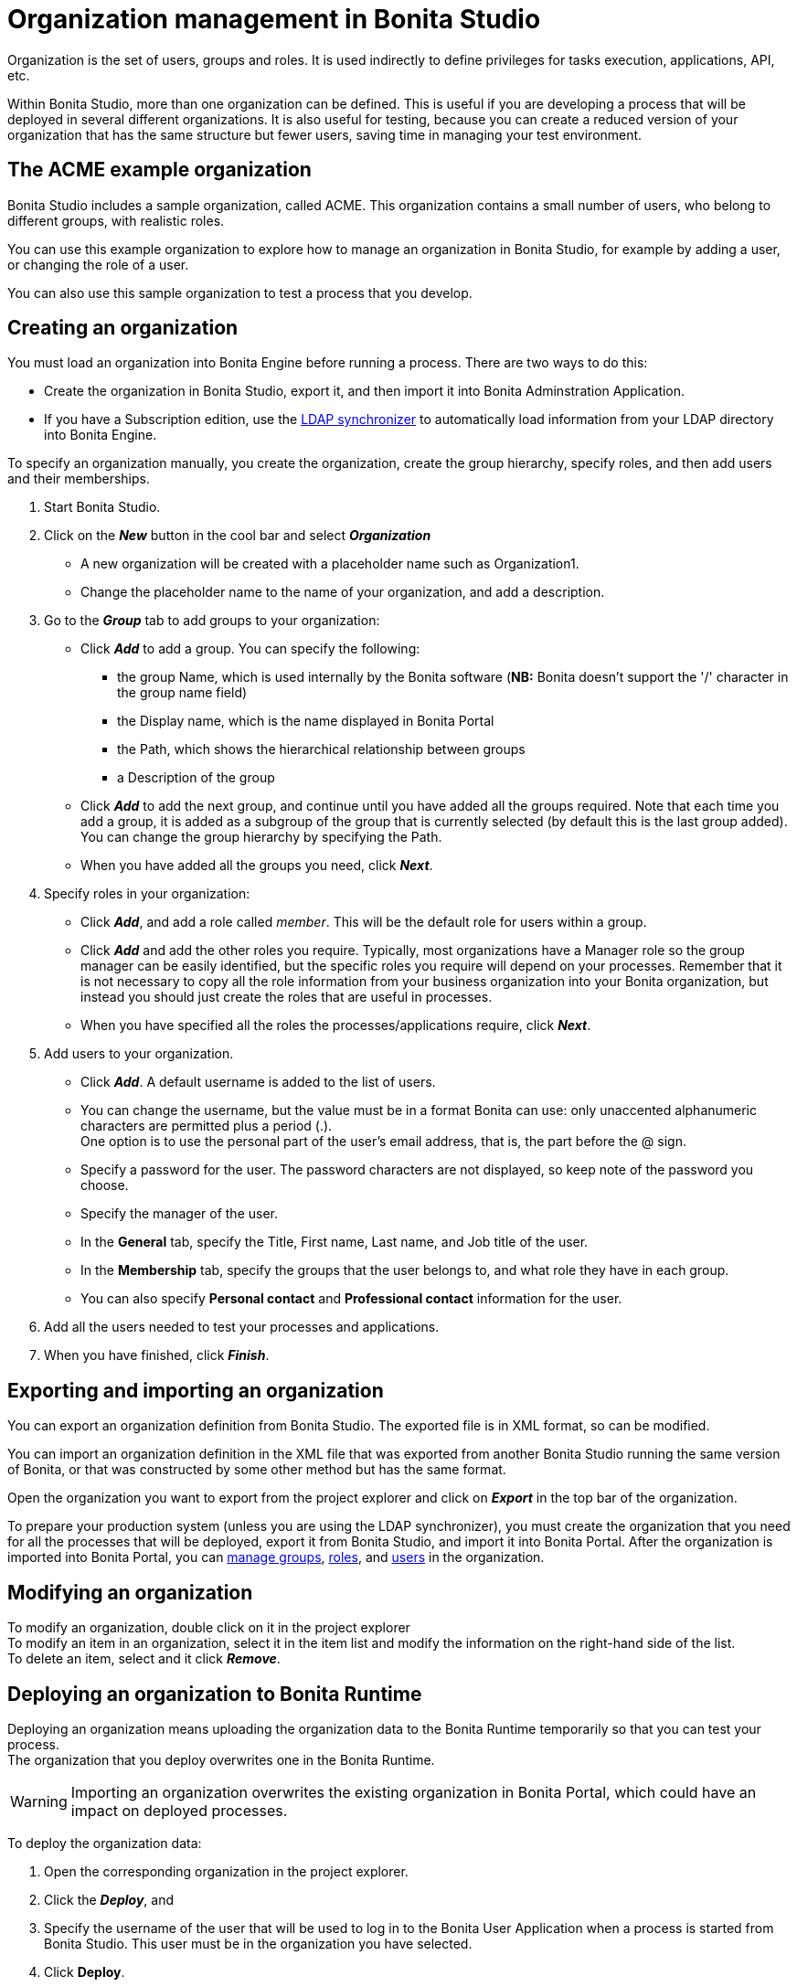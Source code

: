 = Organization management in Bonita Studio
:description: Organization is the set of users, groups and roles. It is used indirectly to define privileges for tasks execution, applications, API, etc.

Organization is the set of users, groups and roles. It is used indirectly to define privileges for tasks execution, applications, API, etc.

Within Bonita Studio, more than one organization can be defined. This is useful if you are developing a process that will be deployed in several different organizations. It is also useful for testing, because you can create a reduced version of your organization that has the same structure but fewer users, saving time in managing your test environment.

== The ACME example organization

Bonita Studio includes a sample organization, called ACME. This organization contains a small number of users, who belong to different groups, with realistic roles.

You can use this example organization to explore how to manage an organization in Bonita Studio, for example by adding a user, or changing the role of a user.

You can also use this sample organization to test a process that you develop.

== Creating an organization

You must load an organization into Bonita Engine before running a process. There are two ways to do this:

* Create the organization in Bonita Studio, export it, and then import it into Bonita Adminstration Application.
* If you have a Subscription edition, use the xref:ldap-synchronizer.adoc[LDAP synchronizer] to automatically load information from your LDAP directory into Bonita Engine.

To specify an organization manually, you create the organization, create the group hierarchy, specify roles, and then add users and their memberships.

. Start Bonita Studio.
. Click on the *_New_* button in the cool bar and select *_Organization_*
 ** A new organization will be created with a placeholder name such as Organization1.
 ** Change the placeholder name to the name of your organization, and add a description.
. Go to the *_Group_* tab to add groups to your organization:
 ** Click *_Add_* to add a group. You can specify the following:
  *** the group Name, which is used internally by the Bonita software (*NB:* Bonita doesn't support the '/' character in the group name field)
  *** the Display name, which is the name displayed in Bonita Portal
  *** the Path, which shows the hierarchical relationship between groups
  *** a Description of the group
 ** Click *_Add_* to add the next group, and continue until you have added all the groups required. Note that each time you add a group, it is added as a subgroup of the group that is currently selected (by default this is the last group added). You can change the group hierarchy by specifying the Path.
 ** When you have added all the groups you need, click *_Next_*.
. Specify roles in your organization:
 ** Click *_Add_*, and add a role called _member_. This will be the default role for users within a group.
 ** Click *_Add_* and add the other roles you require. Typically, most organizations have a Manager role so the group manager can be easily identified, but the specific roles you require will depend on your processes. Remember that it is not necessary to copy all the role information from your business organization into your Bonita organization, but instead you should just create the roles that are useful in processes.
 ** When you have specified all the roles the processes/applications require, click *_Next_*.
. Add users to your organization.
 ** Click *_Add_*. A default username is added to the list of users.
 ** You can change the username, but the value must be in a format Bonita can use: only unaccented alphanumeric characters are permitted plus a period (.). +
One option is to use the personal part of the user's email address, that is, the part before the @ sign.
 ** Specify a password for the user. The password characters are not displayed, so keep note of the password you choose.
 ** Specify the manager of the user.
 ** In the *General* tab, specify the Title, First name, Last name, and Job title of the user.
 ** In the *Membership* tab, specify the groups that the user belongs to, and what role they have in each group.
 ** You can also specify *Personal contact* and *Professional contact* information for the user.
. Add all the users needed to test your processes and applications.
. When you have finished, click *_Finish_*.

== Exporting and importing an organization

You can export an organization definition from Bonita Studio. The exported file is in XML format, so can be modified. +

You can import an organization definition in the XML file that was exported from another Bonita Studio running the same version of Bonita, or that was constructed by some other method but has the same format. +

Open the organization you want to export from the project explorer and click on *_Export_* in the top bar of the organization.

To prepare your production system (unless you are using the LDAP synchronizer), you must create the organization that you need for all the processes that will be deployed, export it from Bonita Studio, and import it into Bonita Portal. After the organization is imported into Bonita Portal, you can xref:group.adoc[manage groups], xref:role.adoc[roles], and xref:manage-a-user.adoc[users] in the organization.

== Modifying an organization

To modify an organization, double click on it in the project explorer +
To modify an item in an organization, select it in the item list and modify the information on the right-hand side of the list. +
To delete an item, select and it click *_Remove_*.

== Deploying an organization to Bonita Runtime

Deploying an organization means uploading the organization data to the Bonita Runtime temporarily so that you can test your process. +
The organization that you deploy overwrites one in the Bonita Runtime.

[WARNING]
====

Importing an organization overwrites the existing organization in Bonita Portal, which could have an impact on deployed processes.
====

To deploy the organization data:

. Open the corresponding organization in the project explorer.
. Click the *_Deploy_*, and
. Specify the username of the user that will be
used to log in to the Bonita User Application when a process is started from
Bonita Studio. This user must be in the organization you have
selected.
. Click *Deploy*.

== Profile management

In order to log in to bonita UIs (Bonita User Application, Bonita Administration Application, your applications...), a user must have at least one profile (User, Adminstrator...etc).

*_In Community_*, only provided profiles are supported (User and Adminstrator). When deploying an organization from the Studio, each user is automatically mapped to all those profiles.

*_In Teamwork edition_*, 3 provided profiles (User, Process Manager and Adminstrator) can be edited in the Studio using an XML editor (Go to Organization > Profiles > Open). For development purposes, all users mapped to role _member_ (cf _ACME_ organization) will benefit from all profiles in the Portal to let you log in with any of those users and test your processes.
This will not be true for other environments.

*_In Efficiency, Performance and Enterprise editions_*, in addition to provided profiles it is possible to defined custom profiles in the Studio using the xref:profileCreation.adoc[Profile Editor].

When creating or importing other organizations, you need to make sure that all users are mapped to at least one profile, through a group, a role, a membership, or as a user, to grant them access to Bonita Applications or your applications.
